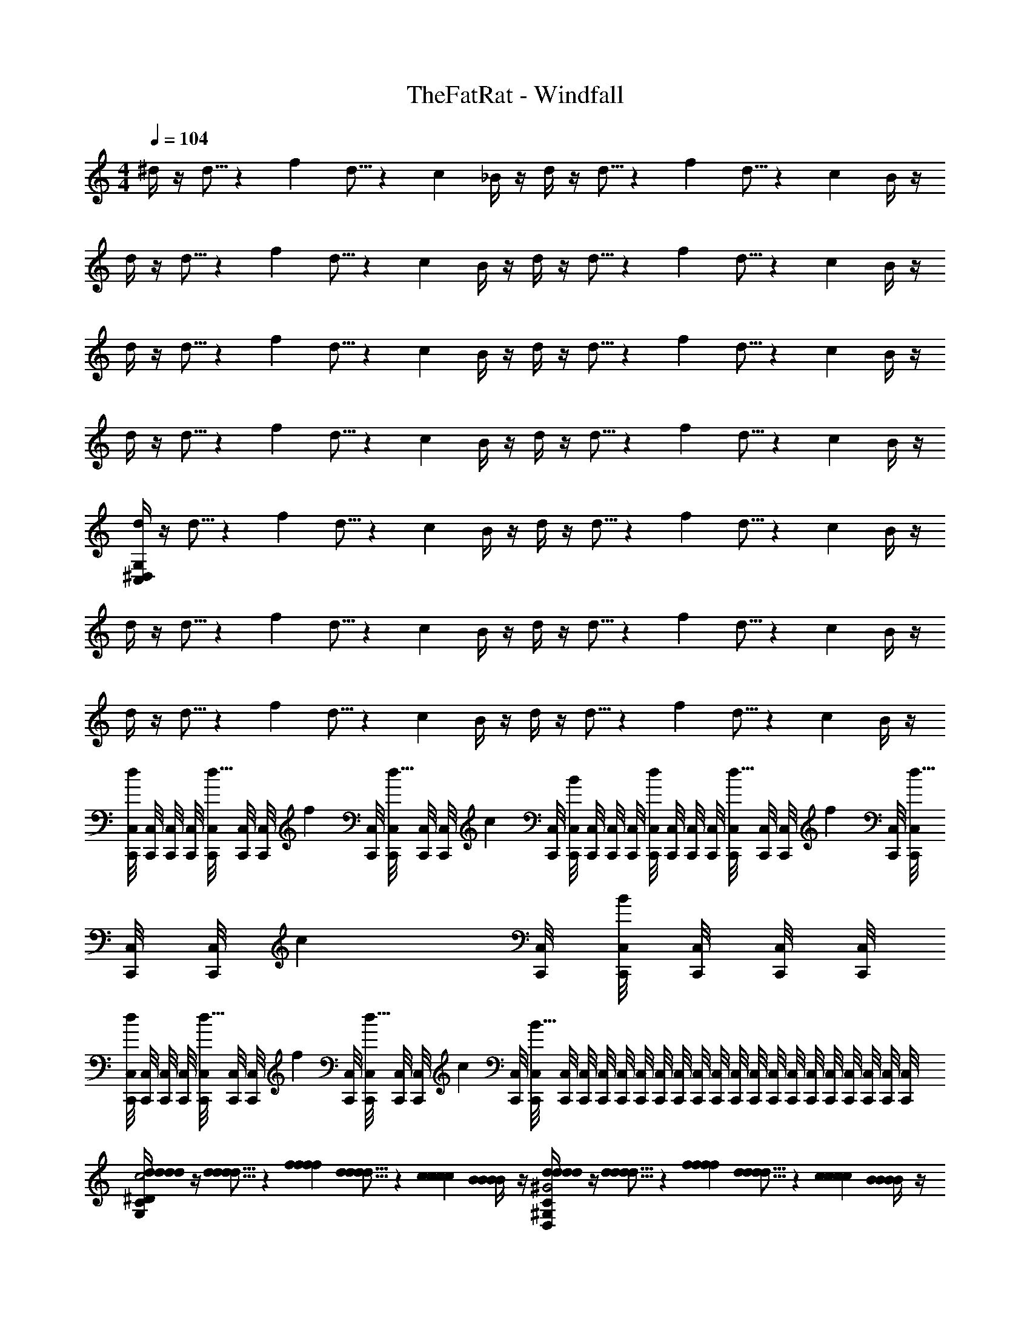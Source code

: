 X: 1
T: TheFatRat - Windfall
Z: ABC Generated by Starbound Composer v0.8.6
L: 1/4
M: 4/4
Q: 1/4=104
K: C
^d/4 z/4 d5/16 z/48 f/6 d5/16 z/48 c/6 _B/4 z/4 d/4 z/4 d5/16 z/48 f/6 d5/16 z/48 c/6 B/4 z/4 
d/4 z/4 d5/16 z/48 f/6 d5/16 z/48 c/6 B/4 z/4 d/4 z/4 d5/16 z/48 f/6 d5/16 z/48 c/6 B/4 z/4 
d/4 z/4 d5/16 z/48 f/6 d5/16 z/48 c/6 B/4 z/4 d/4 z/4 d5/16 z/48 f/6 d5/16 z/48 c/6 B/4 z/4 
d/4 z/4 d5/16 z/48 f/6 d5/16 z/48 c/6 B/4 z/4 d/4 z/4 d5/16 z/48 f/6 d5/16 z/48 c/6 B/4 z/4 
[d/4C,76/5^D,76/5G,76/5] z/4 d5/16 z/48 f/6 d5/16 z/48 c/6 B/4 z/4 d/4 z/4 d5/16 z/48 f/6 d5/16 z/48 c/6 B/4 z/4 
d/4 z/4 d5/16 z/48 f/6 d5/16 z/48 c/6 B/4 z/4 d/4 z/4 d5/16 z/48 f/6 d5/16 z/48 c/6 B/4 z/4 
d/4 z/4 d5/16 z/48 f/6 d5/16 z/48 c/6 B/4 z/4 d/4 z/4 d5/16 z/48 f/6 d5/16 z/48 c/6 B/4 z/4 
[C,,/8C,/8d/4] [C,,/8C,/8] [C,,/8C,/8] [C,,/8C,/8] [C,,/8C,/8d5/16] [C,,/8C,/8] [z/12C,,/8C,/8] [z/24f/6] [C,,/8C,/8] [C,,/8C,/8d5/16] [C,,/8C,/8] [z/12C,,/8C,/8] [z/24c/6] [C,,/8C,/8] [C,,/8C,/8B/4] [C,,/8C,/8] [C,,/8C,/8] [C,,/8C,/8] [C,,/8C,/8d/4] [C,,/8C,/8] [C,,/8C,/8] [C,,/8C,/8] [C,,/8C,/8d5/16] [C,,/8C,/8] [z/12C,,/8C,/8] [z/24f/6] [C,,/8C,/8] [C,,/8C,/8d5/16] [C,,/8C,/8] [z/12C,,/8C,/8] [z/24c/6] [C,,/8C,/8] [C,,/8C,/8B/4] [C,,/8C,/8] [C,,/8C,/8] [C,,/8C,/8] 
[C,,/8C,/8d/4] [C,,/8C,/8] [C,,/8C,/8] [C,,/8C,/8] [C,,/8C,/8d5/16] [C,,/8C,/8] [z/12C,,/8C,/8] [z/24f/6] [C,,/8C,/8] [C,,/8C,/8d5/16] [C,,/8C,/8] [z/12C,,/8C,/8] [z/24c/6] [C,,/8C,/8] [C,,/8C,/8B19/8] [C,,/8C,/8] [C,,/8C,/8] [C,,/8C,/8] [C,,/8C,/8] [C,,/8C,/8] [C,,/8C,/8] [C,,/8C,/8] [C,,/8C,/8] [C,,/8C,/8] [C,,/8C,/8] [C,,/8C,/8] [C,,/8C,/8] [C,,/8C,/8] [C,,/8C,/8] [C,,/8C,/8] [C,,/8C,/8] [C,,/8C,/8] [C,,/8C,/8] [C,,/8C,/8] 
[d/4d/4d/4d/4G,19/10C19/10^D19/10G,2C2D2C,,2C,2C2c2] z/4 [d5/16d5/16d/3d/3] z/48 [f/6f/6f/6f/6] [d5/16d5/16d/3d/3] z/48 [c/6c/6c/6c/6] [B/4B/4B/4B/4] z/4 [d/4d/4d/4d/4D,19/10^G,19/10C19/10D19/10D,2G,2C2D2^G,,,2^G,,2G,2^G2] z/4 [d5/16d5/16d/3d/3] z/48 [f/6f/6f/6f/6] [d5/16d5/16d/3d/3] z/48 [c/6c/6c/6c/6] [B/4B/4B/4B/4] z/4 
[g15/32g15/32g/g/_B,19/10D19/10=G19/10B,2D2G2^D,,2D,2D2d2] z/32 [_b15/32b15/32b/b/] z/32 [g15/32g15/32g/g/] z/32 [d15/32d15/32d/d/] z/32 [f/4f/4f/4f/4_B,,3/B3/F,19/10B,19/10=D19/10F19/10F,2B,2D2F2_B,,,2B,2] z/4 [f5/16f5/16f/3f/3] z/48 [g/6g/6g/6g/6] [f2/9f2/9f/4f/4] z/36 [=d/4d/4d/4d/4] [c2/9c2/9c/4c/4=B,,/=B/] z/36 [_B/8B/8B/8B/8] z/8 
[^d/4d/4d/4d/4=G,19/10C19/10^D19/10G,2C2D2C,,2C,2C2c2] z/4 [d5/16d5/16d/3d/3] z/48 [f/6f/6f/6f/6] [d5/16d5/16d/3d/3] z/48 [c/6c/6c/6c/6] [B/4B/4B/4B/4] z/4 [d/4d/4d/4d/4D,19/10^G,19/10C19/10D19/10D,2G,2C2D2G,,,2G,,2G,2^G2] z/4 [d5/16d5/16d/3d/3] z/48 [f/6f/6f/6f/6] [d5/16d5/16d/3d/3] z/48 [c/6c/6c/6c/6] [B/4B/4B/4B/4] z/4 
[c'15/32c'15/32c'/c'/B,19/10D19/10=G19/10B,2D2G2D,,2D,2D2d2] z/32 [b15/32b15/32b/b/] z/32 [g15/32g15/32g/g/] z/32 [d15/32d15/32d/d/] z/32 [f/4f/4f/4f/4B,,,3/_B,,3/B3/F,19/10B,19/10=D19/10F19/10F,2B,2D2F2B,2] z/4 [f5/16f5/16f/3f/3] z/48 [g/6g/6g/6g/6] [b2/9b2/9b/4b/4] z/36 [g/4g/4g/4g/4] [B,,,/8=B,,/8f2/9f2/9f/4f/4=B/] [B,,,/8B,,/8] [d/8d/8d/8B,,,/8B,,/8d/8] [B,,,/8B,,/8] 
[d/4d/4d/4d/4=G,19/10C19/10^D19/10G,2C2D2C,,2C,2C2c2] z/4 [d5/16d5/16d/3d/3] z/48 [f/6f/6f/6f/6] [d5/16d5/16d/3d/3] z/48 [c/6c/6c/6c/6] [_B/4B/4B/4B/4] z/4 [d/4d/4d/4d/4D,19/10^G,19/10C19/10D19/10D,2G,2C2D2G,,,2G,,2G,2^G2] z/4 [d5/16d5/16d/3d/3] z/48 [f/6f/6f/6f/6] [d5/16d5/16d/3d/3] z/48 [c/6c/6c/6c/6] [B/4B/4B/4B/4] z/4 
[g15/32g15/32g/g/B,19/10D19/10=G19/10B,2D2G2D,,2D,2D2d2] z/32 [b15/32b15/32b/b/] z/32 [g15/32g15/32g/g/] z/32 [d15/32d15/32d/d/] z/32 [f/4f/4f/4f/4_B,,3/B3/F,19/10B,19/10=D19/10F19/10F,2B,2D2F2B,,,2B,2] z/4 [f5/16f5/16f/3f/3] z/48 [g/6g/6g/6g/6] [f2/9f2/9f/4f/4] z/36 [=d/4d/4d/4d/4] [c2/9c2/9c/4c/4=B,,/=B/] z/36 [_B/8B/8B/8B/8] z/8 
[^d/4d/4d/4d/4=G,19/10C19/10^D19/10G,2C2D2C,,2C,2C2c2] z/4 [d5/16d5/16d/3d/3] z/48 [f/6f/6f/6f/6] [d5/16d5/16d/3d/3] z/48 [c/6c/6c/6c/6] [B/4B/4B/4B/4] z/4 [d/4d/4d/4d/4D,19/10^G,19/10C19/10D19/10D,2G,2C2D2G,,,2G,,2G,2^G2] z/4 [d5/16d5/16d/3d/3] z/48 [f/6f/6f/6f/6] [d5/16d5/16d/3d/3] z/48 [c/6c/6c/6c/6] [B/4B/4B/4B/4] z/4 
[c'15/32c'15/32c'/c'/B,19/10D19/10=G19/10B,2D2G2D,,2D,2D2d2] z/32 [b15/32b15/32b/b/] z/32 [g15/32g15/32g/g/] z/32 [d15/32d15/32d/d/] z/32 [f/4f/4f/4f/4B,,,3/_B,,3/B3/F,19/10B,19/10=D19/10F19/10F,2B,2D2F2B,2] z/4 [f5/16f5/16f/3f/3] z/48 [g/6g/6g/6g/6] [b2/9b2/9b/4b/4] z/36 [g/4g/4g/4g/4] [B,,,/8=B,,/8f2/9f2/9f/4f/4=B/] [B,,,/8B,,/8] [d/8d/8d/8B,,,/8B,,/8d/8] [B,,,/8B,,/8] 
[d/4d/4d/4d/4=G,19/20C19/20^D19/20G,CDC,,C,C2c2] z/4 [d5/16d5/16d/3d/3] z/48 [f/6f/6f/6f/6] [d5/16d5/16d/3d/3G,19/20C19/20D19/20G,CDC,,C,] z/48 [c/6c/6c/6c/6] [_B/4B/4B/4B/4] z/4 [d/4d/4d/4d/4D,19/20^G,19/20C19/20D19/20D,G,CDG,,,G,,G,2^G2] z/4 [d5/16d5/16d/3d/3] z/48 [f/6f/6f/6f/6] [d5/16d5/16d/3d/3D,19/20G,19/20C19/20D19/20D,G,CDG,,,G,,] z/48 [c/6c/6c/6c/6] [B/4B/4B/4B/4] z/4 
[g15/32g15/32g/g/B,19/20D19/20=G19/20B,DGD,,D,D2d2] z/32 [b15/32b15/32b/b/] z/32 [g15/32g15/32g/g/B,19/20D19/20G19/20B,DGD,,D,] z/32 [d15/32d15/32d/d/] z/32 [f/4f/4f/4f/4F,19/20B,19/20=D19/20F19/20F,B,DF_B,,3/B3/B,,,2B,2] z/4 [f5/16f5/16f/3f/3] z/48 [g/6g/6g/6g/6] [f2/9f2/9f/4f/4F,19/20B,19/20D19/20F19/20F,B,DF] z/36 [=d/4d/4d/4d/4] [c2/9c2/9c/4c/4=B,,/=B/] z/36 [_B/8B/8B/8B/8] z/8 
[^d/4d/4d/4d/4=G,19/20C19/20^D19/20G,CDC,,C,C2c2] z/4 [d5/16d5/16d/3d/3] z/48 [f/6f/6f/6f/6] [d5/16d5/16d/3d/3G,19/20C19/20D19/20G,CDC,,C,] z/48 [c/6c/6c/6c/6] [B/4B/4B/4B/4] z/4 [d/4d/4d/4d/4D,19/20^G,19/20C19/20D19/20D,G,CDG,,,G,,G,2^G2] z/4 [d5/16d5/16d/3d/3] z/48 [f/6f/6f/6f/6] [d5/16d5/16d/3d/3D,19/20G,19/20C19/20D19/20D,G,CDG,,,G,,] z/48 [c/6c/6c/6c/6] [B/4B/4B/4B/4] z/4 
[c'15/32c'15/32c'/c'/B,19/20D19/20=G19/20B,DGD,,D,D2d2] z/32 [b15/32b15/32b/b/] z/32 [g15/32g15/32g/g/B,19/20D19/20G19/20B,DGD,,D,] z/32 [d15/32d15/32d/d/] z/32 [f/4f/4f/4f/4F,19/20B,19/20=D19/20F19/20F,B,DFB,,,3/_B,,3/B3/B,2] z/4 [f5/16f5/16f/3f/3] z/48 [g/6g/6g/6g/6] [b2/9b2/9b/4b/4F,19/20B,19/20D19/20F19/20F,B,DF] z/36 [g/4g/4g/4g/4] [B,,,/8=B,,/8f2/9f2/9f/4f/4=B/] [B,,,/8B,,/8] [d/8d/8d/8B,,,/8B,,/8d/8] [B,,,/8B,,/8] 
[d/4d/4d/4d/4=G,15/32C15/32^D15/32G,/C/D/C,/C2c2] z/4 [d5/16d5/16d/3d/3G,15/32C15/32D15/32G,/C/D/C,/] z/48 [f/6f/6f/6f/6] [d5/16d5/16d/3d/3G,15/32C15/32D15/32G,/C/D/C,/] z/48 [c/6c/6c/6c/6] [_B/4B/4B/4B/4G,15/32C15/32D15/32G,/C/D/C,/] z/4 [d/4d/4d/4d/4D,15/32^G,15/32C15/32D15/32D,/G,/C/D/G,,/G,2^G2] z/4 [d5/16d5/16d/3d/3D,15/32G,15/32C15/32D15/32D,/G,/C/D/G,,/] z/48 [f/6f/6f/6f/6] [d5/16d5/16d/3d/3D,15/32G,15/32C15/32D15/32D,/G,/C/D/G,,/] z/48 [c/6c/6c/6c/6] [B/4B/4B/4B/4D,15/32G,15/32C15/32D15/32D,/G,/C/D/G,,/] z/4 
[g15/32g15/32B,15/32D15/32=G15/32B,/D/G/g/D,,/D,/g/D2d2] z/32 [b15/32b15/32B,15/32D15/32G15/32B,/D/G/b/D,,/D,/b/] z/32 [g15/32g15/32B,15/32D15/32G15/32B,/D/G/g/D,,/D,/g/] z/32 [d15/32d15/32B,15/32D15/32G15/32B,/D/G/d/D,,/D,/d/] z/32 [f/4f/4f/4f/4F,15/32B,15/32=D15/32F15/32F,/B,/D/F/B,,,3/_B,,3/B3/B,2] z/4 [f5/16f5/16f/3f/3F,15/32B,15/32D15/32F15/32F,/B,/D/F/] z/48 [g/6g/6g/6g/6] [f2/9f2/9f/4f/4F,15/32B,15/32D15/32F15/32F,/B,/D/F/] z/36 [=d/4d/4d/4d/4] [B,,,/8=B,,/8c2/9c2/9c/4c/4F,15/32B,15/32D15/32F15/32F,/B,/D/F/=B/] [B,,,/8B,,/8] [_B/8B/8B/8B,,,/8B,,/8B/8] [B,,,/8B,,/8] 
[^d/4d/4d/4d/4=G,15/32C15/32^D15/32G,/C/D/C,/C2c2] z/4 [d5/16d5/16d/3d/3G,15/32C15/32D15/32G,/C/D/C,/] z/48 [f/6f/6f/6f/6] [d5/16d5/16d/3d/3G,15/32C15/32D15/32G,/C/D/C,/] z/48 [c/6c/6c/6c/6] [B/4B/4B/4B/4G,15/32C15/32D15/32G,/C/D/C,/] z/4 [d/4d/4d/4d/4D,15/32^G,15/32C15/32D15/32D,/G,/C/D/G,,/G,2^G2] z/4 [d5/16d5/16d/3d/3D,15/32G,15/32C15/32D15/32D,/G,/C/D/G,,/] z/48 [f/6f/6f/6f/6] [d5/16d5/16d/3d/3D,15/32G,15/32C15/32D15/32D,/G,/C/D/G,,/] z/48 [c/6c/6c/6c/6] [B/4B/4B/4B/4D,15/32G,15/32C15/32D15/32D,/G,/C/D/G,,/] z/4 
[c'15/32c'15/32c'/c'/D,2D2d2] z/32 [b15/32b15/32b/b/] z/32 [g15/32g15/32g/g/] z/32 [d15/32d15/32d/d/] z/32 [f/4f/4f/4f/4_B,,2B,2B2] z/4 [f5/16f5/16f/3f/3] z/48 [g/6g/6g/6g/6] [b2/9b2/9b/4b/4] z/36 [g/4g/4g/4g/4] [f2/9f2/9f/4f/4] z/36 [d/8d/8d/8d/8] z/8 
[C10/7c10/7C3/c3/C3/c3/C3/c3/=G,19/10C19/10D19/10G,2C2D2] z/14 [B,15/32B15/32B,/B/B,/B/B,/B/] z/32 [C10/7c10/7C3/c3/C3/c3/C3/c3/G,19/10C19/10D19/10G,2C2D2] z/14 [B,15/32B15/32B,/B/B,/B/B,/B/] z/32 
[D17/24d17/24D3/4d3/4D3/4d3/4D3/4d3/4G,10/7B,10/7D10/7G,3/B,3/D3/] z/24 [D17/24d17/24D3/4d3/4D3/4d3/4D3/4d3/4] z/24 [B19/10B2B2B2B,19/8F,19/8B,19/8=D19/8F,5/B,5/D5/B,5/B,5/B,5/] z/10 [=B15/32B/B/B/] z/32 
[C10/7c10/7C3/c3/C3/c3/C3/c3/G,19/10C19/10^D19/10G,2C2D2] z/14 [B,15/32_B15/32B,/B/B,/B/B,/B/] z/32 [C10/7c10/7C3/c3/C3/c3/C3/c3/G,19/10C19/10D19/10G,2C2D2] z/14 [B,15/32B15/32B,/B/B,/B/B,/B/] z/32 
[D17/24d17/24D3/4d3/4D3/4d3/4D3/4d3/4G,10/7B,10/7D10/7G,3/B,3/D3/] z/24 [D17/24d17/24D3/4d3/4D3/4d3/4D3/4d3/4] z/24 [z/B19/10B2B2B2B,19/8F,19/8B,19/8=D19/8F,5/B,5/D5/B,5/B,5/B,5/] [F/4f/4F/4f/4F,/4F/4F/4f/4] z/4 [F5/16f5/16F/3f/3F,/3F/3F/3f/3] z/48 [=G/6g/6G/6g/6G,/6G/6G/6g/6] [B2/9b2/9B/4b/4B,/4B/4B/4b/4] z/36 [G/4g/4G/4g/4G,/4G/4G/4g/4] [F2/9f2/9F/4f/4F,/4F/4F/4f/4=B15/32B/B/B/] z/36 [^D/8d/8D/8d/8D,/8D/8D/8d/8] z/8 
[C10/7c10/7C3/c3/C3/c3/C3/c3/G,19/10C19/10D19/10G,2C2D2] z/14 [B,15/32_B15/32B,/B/B,/B/B,/B/] z/32 [C10/7c10/7C3/c3/C3/c3/C3/c3/G,19/10C19/10D19/10G,2C2D2] z/14 [B,15/32B15/32B,/B/B,/B/B,/B/] z/32 
[D17/24d17/24D3/4d3/4D3/4d3/4D3/4d3/4G,10/7B,10/7D10/7G,3/B,3/D3/] z/24 [D17/24d17/24D3/4d3/4D3/4d3/4D3/4d3/4] z/24 [B19/10B2B2B2B,19/8F,19/8B,19/8=D19/8F,5/B,5/D5/B,5/B,5/B,5/] z/10 [=B15/32B/B/B/] z/32 
[C10/7c10/7C3/c3/C3/c3/C3/c3/G,19/10C19/10^D19/10G,2C2D2] z/14 [B,15/32_B15/32B,/B/B,/B/B,/B/] z/32 [C10/7c10/7C3/c3/C3/c3/C3/c3/G,19/10C19/10D19/10G,2C2D2] z/14 [B,15/32B15/32B,/B/B,/B/B,/B/] z/32 
[c'15/32c/c'/C/c/c/c'/D17/24d17/24D3/4d3/4D3/4d3/4D3/4d3/4G,10/7B,10/7D10/7G,3/B,3/D3/] z/32 [z/4b15/32B/b/B,/B/B/b/] [z/4D17/24d17/24D3/4d3/4D3/4d3/4D3/4d3/4] [g15/32G/g/G,/G/G/g/] z/32 [d15/32D/d/D,/D/D/d/B19/10B2B2B2B,19/8F,19/8B,19/8=D19/8F,5/B,5/D5/B,5/B,5/B,5/] z/32 [f/4F/4f/4F,/4F/4F/4f/4] z/4 [f5/16F/3f/3F,/3F/3F/3f/3] z/48 [g/6G/6g/6G,/6G/6G/6g/6] [b2/9B/4b/4B,/4B/4B/4b/4] z/36 [g/4G/4g/4G,/4G/4G/4g/4] [f2/9F/4f/4F,/4F/4F/4f/4=B15/32B/B/B/] z/36 [d/8^D/8d/8D,/8D/8D/8d/8] z/8 
d/4 z/4 d5/16 z/48 f/6 d5/16 z/48 c/6 _B/4 z/4 d/4 z/4 d5/16 z/48 f/6 d5/16 z/48 c/6 B/4 z/4 
d/4 z/4 d5/16 z/48 f/6 d5/16 z/48 c/6 B/4 z/4 d/4 z/4 d5/16 z/48 f/6 d5/16 z/48 c/6 B/4 z/4 
d/4 z/4 d5/16 z/48 f/6 d5/16 z/48 c/6 B/4 z/4 d/4 z/4 d5/16 z/48 f/6 d5/16 z/48 c/6 B/4 z/4 
d/4 z/4 d5/16 z/48 f/6 d5/16 z/48 c/6 B10/7 z/14 [d15/32d/] z/32 [=d15/32d/] z/32 
[^d10/7C,,10/7C,10/7G,3/C3/D3/d3/] z/14 [B10/7B3/G,,,19/8G,,19/8D,5/^G,5/C5/D5/] z/14 [c15/32c/] z/32 [=d15/32d/] z/32 
[^d17/24d3/4D,,10/7D,10/7=G,3/D3/G3/] z/24 [g17/24g3/4] z/24 [f10/7f3/B,,19/10B,,,19/8F,5/B,5/=D5/F5/] z/14 [d15/32d/] z/32 [=d15/32=B,,15/32d/] z/32 
[^d10/7C,,10/7C,10/7G,3/C3/^D3/d3/] z/14 [B10/7B3/G,,,19/8G,,19/8D,5/^G,5/C5/D5/] z/14 [c15/32c/] z/32 [=d15/32d/] z/32 
[^d17/24d3/4D,,10/7D,10/7=G,3/D3/G3/] z/24 [g17/24g3/4] z/24 [f10/7f3/_B,,19/10B,,,19/8F,5/B,5/=D5/F5/] z/14 [^D15/32=d15/32^d15/32^d'15/32D/=d/^d/d'/d/d'/] z/32 [=D15/32=d15/32d15/32=d'15/32=B,,15/32D/d/d/d'/d/d'/] z/32 
[^D10/7^d10/7d10/7^d'10/7C,,10/7C,10/7G,3/C3/D3/D3/d3/d3/d'3/d3/d'3/] z/14 [B,10/7B10/7B10/7b10/7B,3/B3/B3/b3/B3/b3/G,,,19/8G,,19/8D,5/^G,5/C5/D5/] z/14 [C15/32c15/32c15/32c'15/32C/c/c/c'/c/c'/] z/32 [=D15/32=d15/32d15/32=d'15/32D/d/d/d'/d/d'/] z/32 
[^D17/24^d17/24d17/24^d'17/24D3/4d3/4d3/4d'3/4d3/4d'3/4D,,10/7D,10/7=G,3/D3/G3/] z/24 [G17/24g17/24g17/24g'17/24G3/4g3/4g3/4g'3/4g3/4g'3/4] z/24 [F10/7f10/7f10/7f'10/7F3/f3/f3/f'3/f3/f'3/_B,,19/10B,,,19/8F,5/B,5/=D5/F5/] z/14 [^D15/32d15/32d15/32d'15/32D/d/d/d'/d/d'/] z/32 [=D15/32=d15/32d15/32=d'15/32=B,,15/32D/d/d/d'/d/d'/] z/32 
[^D10/7^d10/7d10/7^d'10/7C,,10/7C,10/7G,3/C3/D3/D3/d3/d3/d'3/d3/d'3/] z/14 [B,10/7B10/7B10/7b10/7B,3/B3/B3/b3/B3/b3/G,,,19/8G,,19/8D,5/^G,5/C5/D5/] z/14 [C15/32c15/32c15/32c'15/32C/c/c/c'/c/c'/] z/32 [=D15/32=d15/32d15/32=d'15/32D/d/d/d'/d/d'/] z/32 
[^D19/20^d19/20d19/20^d'19/20Dddd'dd'D,,19/10D,19/10=G,2D2G2] z/20 [G19/20g19/20g19/20g'19/20Gggg'gg'] z/20 [_B,,10/7F19/10f19/10f19/10f'19/10B,,,19/10F,2B,2=D2F2F2f2f2f'2f2f'2] z/14 =B,,15/32 z/32 
[d/4d/4d/4d/4G,19/10C19/10^D19/10G,2C2D2C,,2C,2C2c2] z/4 [d5/16d5/16d/3d/3] z/48 [f/6f/6f/6f/6] [d5/16d5/16d/3d/3] z/48 [c/6c/6c/6c/6] [B/4B/4B/4B/4] z/4 [d/4d/4d/4d/4D,19/10^G,19/10C19/10D19/10D,2G,2C2D2G,,,2G,,2G,2^G2] z/4 [d5/16d5/16d/3d/3] z/48 [f/6f/6f/6f/6] [d5/16d5/16d/3d/3] z/48 [c/6c/6c/6c/6] [B/4B/4B/4B/4] z/4 
[g15/32g15/32g/g/B,19/10D19/10=G19/10B,2D2G2D,,2D,2D2d2] z/32 [b15/32b15/32b/b/] z/32 [g15/32g15/32g/g/] z/32 [d15/32d15/32d/d/] z/32 [f/4f/4f/4f/4_B,,3/B3/F,19/10B,19/10=D19/10F19/10F,2B,2D2F2B,,,2B,2] z/4 [f5/16f5/16f/3f/3] z/48 [g/6g/6g/6g/6] [f2/9f2/9f/4f/4] z/36 [=d/4d/4d/4d/4] [c2/9c2/9c/4c/4=B,,/=B/] z/36 [_B/8B/8B/8B/8] z/8 
[^d/4d/4d/4d/4=G,19/10C19/10^D19/10G,2C2D2C,,2C,2C2c2] z/4 [d5/16d5/16d/3d/3] z/48 [f/6f/6f/6f/6] [d5/16d5/16d/3d/3] z/48 [c/6c/6c/6c/6] [B/4B/4B/4B/4] z/4 [d/4d/4d/4d/4D,19/10^G,19/10C19/10D19/10D,2G,2C2D2G,,,2G,,2G,2^G2] z/4 [d5/16d5/16d/3d/3] z/48 [f/6f/6f/6f/6] [d5/16d5/16d/3d/3] z/48 [c/6c/6c/6c/6] [B/4B/4B/4B/4] z/4 
[c'15/32c'15/32c'/c'/B,19/10D19/10=G19/10B,2D2G2D,,2D,2D2d2] z/32 [b15/32b15/32b/b/] z/32 [g15/32g15/32g/g/] z/32 [d15/32d15/32d/d/] z/32 [f/4f/4f/4f/4B,,,3/_B,,3/B3/F,19/10B,19/10=D19/10F19/10F,2B,2D2F2B,2] z/4 [f5/16f5/16f/3f/3] z/48 [g/6g/6g/6g/6] [b2/9b2/9b/4b/4] z/36 [g/4g/4g/4g/4] [B,,,/8=B,,/8f2/9f2/9f/4f/4=B/] [B,,,/8B,,/8] [d/8d/8d/8B,,,/8B,,/8d/8] [B,,,/8B,,/8] 
[d/4d/4d/4d/4=G,19/20C19/20^D19/20G,CDC,,C,C2c2] z/4 [d5/16d5/16d/3d/3] z/48 [f/6f/6f/6f/6] [d5/16d5/16d/3d/3G,19/20C19/20D19/20G,CDC,,C,] z/48 [c/6c/6c/6c/6] [_B/4B/4B/4B/4] z/4 [d/4d/4d/4d/4D,19/20^G,19/20C19/20D19/20D,G,CDG,,,G,,G,2^G2] z/4 [d5/16d5/16d/3d/3] z/48 [f/6f/6f/6f/6] [d5/16d5/16d/3d/3D,19/20G,19/20C19/20D19/20D,G,CDG,,,G,,] z/48 [c/6c/6c/6c/6] [B/4B/4B/4B/4] z/4 
[g15/32g15/32g/g/B,19/20D19/20=G19/20B,DGD,,D,D2d2] z/32 [b15/32b15/32b/b/] z/32 [g15/32g15/32g/g/B,19/20D19/20G19/20B,DGD,,D,] z/32 [d15/32d15/32d/d/] z/32 [f/4f/4f/4f/4F,19/20B,19/20=D19/20F19/20F,B,DF_B,,3/B3/B,,,2B,2] z/4 [f5/16f5/16f/3f/3] z/48 [g/6g/6g/6g/6] [f2/9f2/9f/4f/4F,19/20B,19/20D19/20F19/20F,B,DF] z/36 [=d/4d/4d/4d/4] [c2/9c2/9c/4c/4=B,,/=B/] z/36 [_B/8B/8B/8B/8] z/8 
[^d/4d/4d/4d/4=G,19/20C19/20^D19/20G,CDC,,C,C2c2] z/4 [d5/16d5/16d/3d/3] z/48 [f/6f/6f/6f/6] [d5/16d5/16d/3d/3G,19/20C19/20D19/20G,CDC,,C,] z/48 [c/6c/6c/6c/6] [B/4B/4B/4B/4] z/4 [d/4d/4d/4d/4D,19/20^G,19/20C19/20D19/20D,G,CDG,,,G,,G,2^G2] z/4 [d5/16d5/16d/3d/3] z/48 [f/6f/6f/6f/6] [d5/16d5/16d/3d/3D,19/20G,19/20C19/20D19/20D,G,CDG,,,G,,] z/48 [c/6c/6c/6c/6] [B/4B/4B/4B/4] z/4 
[c'15/32c'15/32c'/c'/B,19/20D19/20=G19/20B,DGD,,D,D2d2] z/32 [b15/32b15/32b/b/] z/32 [g15/32g15/32g/g/B,19/20D19/20G19/20B,DGD,,D,] z/32 [d15/32d15/32d/d/] z/32 [f/4f/4f/4f/4F,19/20B,19/20=D19/20F19/20F,B,DFB,,,3/_B,,3/B3/B,2] z/4 [f5/16f5/16f/3f/3] z/48 [g/6g/6g/6g/6] [b2/9b2/9b/4b/4F,19/20B,19/20D19/20F19/20F,B,DF] z/36 [g/4g/4g/4g/4] [B,,,/8=B,,/8f2/9f2/9f/4f/4=B/] [B,,,/8B,,/8] [d/8d/8d/8B,,,/8B,,/8d/8] [B,,,/8B,,/8] 
[d/4d/4d/4d/4=G,15/32C15/32^D15/32G,/C/D/C,/C2c2] z/4 [d5/16d5/16d/3d/3G,15/32C15/32D15/32G,/C/D/C,/] z/48 [f/6f/6f/6f/6] [d5/16d5/16d/3d/3G,15/32C15/32D15/32G,/C/D/C,/] z/48 [c/6c/6c/6c/6] [_B/4B/4B/4B/4G,15/32C15/32D15/32G,/C/D/C,/] z/4 [d/4d/4d/4d/4D,15/32^G,15/32C15/32D15/32D,/G,/C/D/G,,/G,2^G2] z/4 [d5/16d5/16d/3d/3D,15/32G,15/32C15/32D15/32D,/G,/C/D/G,,/] z/48 [f/6f/6f/6f/6] [d5/16d5/16d/3d/3D,15/32G,15/32C15/32D15/32D,/G,/C/D/G,,/] z/48 [c/6c/6c/6c/6] [B/4B/4B/4B/4D,15/32G,15/32C15/32D15/32D,/G,/C/D/G,,/] z/4 
[g15/32g15/32B,15/32D15/32=G15/32B,/D/G/g/D,,/D,/g/D2d2] z/32 [b15/32b15/32B,15/32D15/32G15/32B,/D/G/b/D,,/D,/b/] z/32 [g15/32g15/32B,15/32D15/32G15/32B,/D/G/g/D,,/D,/g/] z/32 [d15/32d15/32B,15/32D15/32G15/32B,/D/G/d/D,,/D,/d/] z/32 [f/4f/4f/4f/4F,15/32B,15/32=D15/32F15/32F,/B,/D/F/B,,,3/_B,,3/B3/B,2] z/4 [f5/16f5/16f/3f/3F,15/32B,15/32D15/32F15/32F,/B,/D/F/] z/48 [g/6g/6g/6g/6] [f2/9f2/9f/4f/4F,15/32B,15/32D15/32F15/32F,/B,/D/F/] z/36 [=d/4d/4d/4d/4] [B,,,/8=B,,/8c2/9c2/9c/4c/4F,15/32B,15/32D15/32F15/32F,/B,/D/F/=B/] [B,,,/8B,,/8] [_B/8B/8B/8B,,,/8B,,/8B/8] [B,,,/8B,,/8] 
[^d/4d/4d/4d/4=G,15/32C15/32^D15/32G,/C/D/C,/C2c2] z/4 [d5/16d5/16d/3d/3G,15/32C15/32D15/32G,/C/D/C,/] z/48 [f/6f/6f/6f/6] [d5/16d5/16d/3d/3G,15/32C15/32D15/32G,/C/D/C,/] z/48 [c/6c/6c/6c/6] [B/4B/4B/4B/4G,15/32C15/32D15/32G,/C/D/C,/] z/4 [d/4d/4d/4d/4D,15/32^G,15/32C15/32D15/32D,/G,/C/D/G,,/G,2^G2] z/4 [d5/16d5/16d/3d/3D,15/32G,15/32C15/32D15/32D,/G,/C/D/G,,/] z/48 [f/6f/6f/6f/6] [d5/16d5/16d/3d/3D,15/32G,15/32C15/32D15/32D,/G,/C/D/G,,/] z/48 [c/6c/6c/6c/6] [B/4B/4B/4B/4D,15/32G,15/32C15/32D15/32D,/G,/C/D/G,,/] z/4 
[c'15/32c'15/32c'/c'/D,2D2d2] z/32 [b15/32b15/32b/b/] z/32 [g15/32g15/32g/g/] z/32 [d15/32d15/32d/d/] z/32 [f/4f/4f/4f/4_B,,2B,2B2] z/4 [f5/16f5/16f/3f/3] z/48 [g/6g/6g/6g/6] [b2/9b2/9b/4b/4] z/36 [g/4g/4g/4g/4] [f2/9f2/9f/4f/4] z/36 [d/8d/8d/8d/8] z/8 
[C10/7c10/7C3/c3/C3/c3/C3/c3/=G,19/10C19/10D19/10G,2C2D2] z/14 [B,15/32B15/32B,/B/B,/B/B,/B/] z/32 [C10/7c10/7C3/c3/C3/c3/C3/c3/G,19/10C19/10D19/10G,2C2D2] z/14 [B,15/32B15/32B,/B/B,/B/B,/B/] z/32 
[D17/24d17/24D3/4d3/4D3/4d3/4D3/4d3/4G,10/7B,10/7D10/7G,3/B,3/D3/] z/24 [D17/24d17/24D3/4d3/4D3/4d3/4D3/4d3/4] z/24 [B19/10B2B2B2B,19/8F,19/8B,19/8=D19/8F,5/B,5/D5/B,5/B,5/B,5/] z/10 [=B15/32B/B/B/] z/32 
[C10/7c10/7C3/c3/C3/c3/C3/c3/G,19/10C19/10^D19/10G,2C2D2] z/14 [B,15/32_B15/32B,/B/B,/B/B,/B/] z/32 [C10/7c10/7C3/c3/C3/c3/C3/c3/G,19/10C19/10D19/10G,2C2D2] z/14 [B,15/32B15/32B,/B/B,/B/B,/B/] z/32 
[c'15/32c/c'/C/c/c/c'/D17/24d17/24D3/4d3/4D3/4d3/4D3/4d3/4G,10/7B,10/7D10/7G,3/B,3/D3/] z/32 [z/4b15/32B/b/B,/B/B/b/] [z/4D17/24d17/24D3/4d3/4D3/4d3/4D3/4d3/4] [g15/32=G/g/G,/G/G/g/] z/32 [d15/32D/d/D,/D/D/d/B19/10B2B2B2B,19/8F,19/8B,19/8=D19/8F,5/B,5/D5/B,5/B,5/B,5/] z/32 [f/4F/4f/4F,/4F/4F/4f/4] z/4 [f5/16F/3f/3F,/3F/3F/3f/3] z/48 [g/6G/6g/6G,/6G/6G/6g/6] [b2/9B/4b/4B,/4B/4B/4b/4] z/36 [g/4G/4g/4G,/4G/4G/4g/4] [f2/9F/4f/4F,/4F/4F/4f/4=B15/32B/B/B/] z/36 [d/8^D/8d/8D,/8D/8D/8d/8] z/8 
[d'/4d/4d/4d/4d/4G,19/10C19/10D19/10G,2C2D2C,,2C,2C2c2] z/4 [d5/16d5/16d'/3d/3d/3] z/48 [f'/6f/6f/6f/6f/6] [d5/16d5/16d'/3d/3d/3] z/48 [c'/6c/6c/6c/6c/6] [b/4_B/4B/4B/4B/4] z/4 [d'/4d/4d/4d/4d/4D,19/10^G,19/10C19/10D19/10D,2G,2C2D2G,,,2G,,2G,2^G2] z/4 [d5/16d5/16d'/3d/3d/3] z/48 [f'/6f/6f/6f/6f/6] [d5/16d5/16d'/3d/3d/3] z/48 [c'/6c/6c/6c/6c/6] [b/4B/4B/4B/4B/4] z/4 
[g15/32g15/32g'/g/g/B,19/10D19/10=G19/10B,2D2G2D,,2D,2D2d2] z/32 [b15/32b15/32_b'/b/b/] z/32 [g15/32g15/32g'/g/g/] z/32 [d15/32d15/32d'/d/d/] z/32 [f'/4f/4f/4f/4f/4B,,3/B3/F,19/10B,19/10=D19/10F19/10F,2B,2D2F2B,,,2B,2] z/4 [f5/16f5/16f'/3f/3f/3] z/48 [g'/6g/6g/6g/6g/6] [f2/9f2/9f'/4f/4f/4] z/36 [=d'/4=d/4d/4d/4d/4] [c2/9c2/9c'/4c/4c/4=B,,/=B/] z/36 [b/8_B/8B/8B/8B/8] z/8 
[^d'/4^d/4d/4d/4d/4=G,19/10C19/10^D19/10G,2C2D2C,,2C,2C2c2] z/4 [d5/16d5/16d'/3d/3d/3] z/48 [f'/6f/6f/6f/6f/6] [d5/16d5/16d'/3d/3d/3] z/48 [c'/6c/6c/6c/6c/6] [b/4B/4B/4B/4B/4] z/4 [d'/4d/4d/4d/4d/4D,19/10^G,19/10C19/10D19/10D,2G,2C2D2G,,,2G,,2G,2^G2] z/4 [d5/16d5/16d'/3d/3d/3] z/48 [f'/6f/6f/6f/6f/6] [d5/16d5/16d'/3d/3d/3] z/48 [c'/6c/6c/6c/6c/6] [b/4B/4B/4B/4B/4] z/4 
[c'15/32c'15/32c''/c'/c'/B,19/10D19/10=G19/10B,2D2G2D,,2D,2D2d2] z/32 [b15/32b15/32b'/b/b/] z/32 [g15/32g15/32g'/g/g/] z/32 [d15/32d15/32d'/d/d/] z/32 [f'/4f/4f/4f/4f/4B,,,3/_B,,3/B3/F,19/10B,19/10=D19/10F19/10F,2B,2D2F2B,2] z/4 [f5/16f5/16f'/3f/3f/3] z/48 [g'/6g/6g/6g/6g/6] [b2/9b2/9b'/4b/4b/4] z/36 [g'/4g/4g/4g/4g/4] [B,,,/8=B,,/8f2/9f2/9f'/4f/4f/4=B/] [B,,,/8B,,/8] [d'/8d/8d/8d/8B,,,/8B,,/8d/8] [B,,,/8B,,/8] 
[d'/4d/4d/4d/4d/4=G,19/10C19/10^D19/10G,2C2D2C,,2C,2C2c2] z/4 [d5/16d5/16d'/3d/3d/3] z/48 [f'/6f/6f/6f/6f/6] [d5/16d5/16d'/3d/3d/3] z/48 [c'/6c/6c/6c/6c/6] [b/4_B/4B/4B/4B/4] z/4 [d'/4d/4d/4d/4d/4D,19/10^G,19/10C19/10D19/10D,2G,2C2D2G,,,2G,,2G,2^G2] z/4 [d5/16d5/16d'/3d/3d/3] z/48 [f'/6f/6f/6f/6f/6] [d5/16d5/16d'/3d/3d/3] z/48 [c'/6c/6c/6c/6c/6] [b/4B/4B/4B/4B/4] z/4 
[g15/32g15/32g'/g/g/B,19/10D19/10=G19/10B,2D2G2D,,2D,2D2d2] z/32 [b15/32b15/32b'/b/b/] z/32 [g15/32g15/32g'/g/g/] z/32 [d15/32d15/32d'/d/d/] z/32 [f'/4f/4f/4f/4f/4_B,,3/B3/F,19/10B,19/10=D19/10F19/10F,2B,2D2F2B,,,2B,2] z/4 [f5/16f5/16f'/3f/3f/3] z/48 [g'/6g/6g/6g/6g/6] [f2/9f2/9f'/4f/4f/4] z/36 [=d'/4=d/4d/4d/4d/4] [c2/9c2/9c'/4c/4c/4=B,,/=B/] z/36 [b/8_B/8B/8B/8B/8] z/8 
[^d'/4^d/4d/4d/4d/4=G,19/10C19/10^D19/10G,2C2D2C,,2C,2C2c2] z/4 [d5/16d5/16d'/3d/3d/3] z/48 [f'/6f/6f/6f/6f/6] [d5/16d5/16d'/3d/3d/3] z/48 [c'/6c/6c/6c/6c/6] [b/4B/4B/4B/4B/4] z/4 [d'/4d/4d/4d/4d/4D,19/10^G,19/10C19/10D19/10D,2G,2C2D2G,,,2G,,2G,2^G2] z/4 [d5/16d5/16d'/3d/3d/3] z/48 [f'/6f/6f/6f/6f/6] [d5/16d5/16d'/3d/3d/3] z/48 [c'/6c/6c/6c/6c/6] [b/4B/4B/4B/4B/4] z/4 
[c'15/32c'15/32c''/c'/c'/B,19/10D19/10=G19/10B,2D2G2D,,2D,2D2d2] z/32 [b15/32b15/32b'/b/b/] z/32 [g15/32g15/32g'/g/g/] z/32 [d15/32d15/32d'/d/d/] z/32 [f'/4f/4f/4f/4f/4B,,,3/_B,,3/B3/F,19/10B,19/10=D19/10F19/10F,2B,2D2F2B,2] z/4 [f5/16f5/16f'/3f/3f/3] z/48 [g'/6g/6g/6g/6g/6] [b2/9b2/9b'/4b/4b/4] z/36 [g'/4g/4g/4g/4g/4] [B,,,/8=B,,/8f2/9f2/9f'/4f/4f/4=B/] [B,,,/8B,,/8] [d'/8d/8d/8d/8B,,,/8B,,/8d/8] [B,,,/8B,,/8] 
[d'/4d/4d/4d/4d/4=G,19/20C19/20^D19/20G,CDC,,C,C2c2] z/4 [d5/16d5/16d'/3d/3d/3] z/48 [f'/6f/6f/6f/6f/6] [d5/16d5/16d'/3d/3d/3G,19/20C19/20D19/20G,CDC,,C,] z/48 [c'/6c/6c/6c/6c/6] [b/4_B/4B/4B/4B/4] z/4 [d'/4d/4d/4d/4d/4D,19/20^G,19/20C19/20D19/20D,G,CDG,,,G,,G,2^G2] z/4 [d5/16d5/16d'/3d/3d/3] z/48 [f'/6f/6f/6f/6f/6] [d5/16d5/16d'/3d/3d/3D,19/20G,19/20C19/20D19/20D,G,CDG,,,G,,] z/48 [c'/6c/6c/6c/6c/6] [b/4B/4B/4B/4B/4] z/4 
[g15/32g15/32g'/g/g/B,19/20D19/20=G19/20B,DGD,,D,D2d2] z/32 [b15/32b15/32b'/b/b/] z/32 [g15/32g15/32g'/g/g/B,19/20D19/20G19/20B,DGD,,D,] z/32 [d15/32d15/32d'/d/d/] z/32 [f'/4f/4f/4f/4f/4F,19/20B,19/20=D19/20F19/20F,B,DF_B,,3/B3/B,,,2B,2] z/4 [f5/16f5/16f'/3f/3f/3] z/48 [g'/6g/6g/6g/6g/6] [f2/9f2/9f'/4f/4f/4F,19/20B,19/20D19/20F19/20F,B,DF] z/36 [=d'/4=d/4d/4d/4d/4] [c2/9c2/9c'/4c/4c/4=B,,/=B/] z/36 [b/8_B/8B/8B/8B/8] z/8 
[^d'/4^d/4d/4d/4d/4=G,19/20C19/20^D19/20G,CDC,,C,C2c2] z/4 [d5/16d5/16d'/3d/3d/3] z/48 [f'/6f/6f/6f/6f/6] [d5/16d5/16d'/3d/3d/3G,19/20C19/20D19/20G,CDC,,C,] z/48 [c'/6c/6c/6c/6c/6] [b/4B/4B/4B/4B/4] z/4 [d'/4d/4d/4d/4d/4D,19/20^G,19/20C19/20D19/20D,G,CDG,,,G,,G,2^G2] z/4 [d5/16d5/16d'/3d/3d/3] z/48 [f'/6f/6f/6f/6f/6] [d5/16d5/16d'/3d/3d/3D,19/20G,19/20C19/20D19/20D,G,CDG,,,G,,] z/48 [c'/6c/6c/6c/6c/6] [b/4B/4B/4B/4B/4] z/4 
[c'15/32c'15/32c''/c'/c'/B,19/20D19/20=G19/20B,DGD,,D,D2d2] z/32 [b15/32b15/32b'/b/b/] z/32 [g15/32g15/32g'/g/g/B,19/20D19/20G19/20B,DGD,,D,] z/32 [d15/32d15/32d'/d/d/] z/32 [f'/4f/4f/4f/4f/4F,19/20B,19/20=D19/20F19/20F,B,DFB,,,3/_B,,3/B3/B,2] z/4 [f5/16f5/16f'/3f/3f/3] z/48 [g'/6g/6g/6g/6g/6] [b2/9b2/9b'/4b/4b/4F,19/20B,19/20D19/20F19/20F,B,DF] z/36 [g'/4g/4g/4g/4g/4] [B,,,/8=B,,/8f2/9f2/9f'/4f/4f/4=B/] [B,,,/8B,,/8] [d'/8d/8d/8d/8B,,,/8B,,/8d/8] [B,,,/8B,,/8] 
[d'/4d/4d/4d/4d/4=G,15/32C15/32^D15/32G,/C/D/C,/C2c2] z/4 [d5/16d5/16d'/3d/3d/3G,15/32C15/32D15/32G,/C/D/C,/] z/48 [f'/6f/6f/6f/6f/6] [d5/16d5/16d'/3d/3d/3G,15/32C15/32D15/32G,/C/D/C,/] z/48 [c'/6c/6c/6c/6c/6] [b/4_B/4B/4B/4B/4G,15/32C15/32D15/32G,/C/D/C,/] z/4 [d'/4d/4d/4d/4d/4D,15/32^G,15/32C15/32D15/32D,/G,/C/D/G,,/G,2^G2] z/4 [d5/16d5/16d'/3d/3d/3D,15/32G,15/32C15/32D15/32D,/G,/C/D/G,,/] z/48 [f'/6f/6f/6f/6f/6] [d5/16d5/16d'/3d/3d/3D,15/32G,15/32C15/32D15/32D,/G,/C/D/G,,/] z/48 [c'/6c/6c/6c/6c/6] [b/4B/4B/4B/4B/4D,15/32G,15/32C15/32D15/32D,/G,/C/D/G,,/] z/4 
[B,15/32D15/32=G15/32B,/D/G/D,,/D,/D2d2] z/32 [B,15/32D15/32G15/32B,/D/G/D,,/D,/] z/32 [B,15/32D15/32G15/32B,/D/G/D,,/D,/] z/32 [B,15/32D15/32G15/32B,/D/G/D,,/D,/] z/32 [F,15/32B,15/32=D15/32F15/32F,/B,/D/F/B,,,3/_B,,3/B3/B,2] z/32 [F,15/32B,15/32D15/32F15/32F,/B,/D/F/] z/32 [F,15/32B,15/32D15/32F15/32F,/B,/D/F/] z/32 [B,,,/8=B,,/8F,15/32B,15/32D15/32F15/32F,/B,/D/F/=B/] [B,,,/8B,,/8] [B,,,/8B,,/8] [B,,,/8B,,/8] 
[d'/4d/4d/4d/4d/4=G,15/32C15/32^D15/32G,/C/D/C,/C2c2] z/4 [d5/16d5/16d'/3d/3d/3G,15/32C15/32D15/32G,/C/D/C,/] z/48 [f'/6f/6f/6f/6f/6] [d5/16d5/16d'/3d/3d/3G,15/32C15/32D15/32G,/C/D/C,/] z/48 [c'/6c/6c/6c/6c/6] [b/4_B/4B/4B/4B/4G,15/32C15/32D15/32G,/C/D/C,/] z/4 [d'/4d/4d/4d/4d/4D,15/32^G,15/32C15/32D15/32D,/G,/C/D/G,,/G,2^G2] z/4 [d5/16d5/16d'/3d/3d/3D,15/32G,15/32C15/32D15/32D,/G,/C/D/G,,/] z/48 [f'/6f/6f/6f/6f/6] [d5/16d5/16d'/3d/3d/3D,15/32G,15/32C15/32D15/32D,/G,/C/D/G,,/] z/48 [c'/6c/6c/6c/6c/6] [b/4B/4B/4B/4B/4D,15/32G,15/32C15/32D15/32D,/G,/C/D/G,,/] z/4 
[B,15/32D15/32=G15/32B,/D/G/D,,/D,/D2d2] z/32 [B,15/32D15/32G15/32B,/D/G/D,,/D,/] z/32 [B,15/32D15/32G15/32B,/D/G/D,,/D,/] z/32 [B,15/32D15/32G15/32B,/D/G/D,,/D,/] z/32 [F,15/32B,15/32=D15/32F15/32F,/B,/D/F/B,,,3/_B,,3/B3/B,2] z/32 [F,15/32B,15/32D15/32F15/32F,/B,/D/F/] z/32 [F,15/32B,15/32D15/32F15/32F,/B,/D/F/] z/32 [B,,,/8=B,,/8F,15/32B,15/32D15/32F15/32F,/B,/D/F/=B/] [B,,,/8B,,/8] [B,,,/8B,,/8] [B,,,/8B,,/8] 
[d'/4d/4d/4d/4d/4=G,15/32C15/32^D15/32G,/C/D/C,/C2c2] z/4 [d5/16d5/16d'/3d/3d/3G,15/32C15/32D15/32G,/C/D/C,/] z/48 [f'/6f/6f/6f/6f/6] [d5/16d5/16d'/3d/3d/3G,15/32C15/32D15/32G,/C/D/C,/] z/48 [c'/6c/6c/6c/6c/6] [b/4_B/4B/4B/4B/4G,15/32C15/32D15/32G,/C/D/C,/] z/4 [d'/4d/4d/4d/4d/4D,15/32^G,15/32C15/32D15/32D,/G,/C/D/G,,/G,2^G2] z/4 [d5/16d5/16d'/3d/3d/3D,15/32G,15/32C15/32D15/32D,/G,/C/D/G,,/] z/48 [f'/6f/6f/6f/6f/6] [d5/16d5/16d'/3d/3d/3D,15/32G,15/32C15/32D15/32D,/G,/C/D/G,,/] z/48 [c'/6c/6c/6c/6c/6] [b/4B/4B/4B/4B/4D,15/32G,15/32C15/32D15/32D,/G,/C/D/G,,/] z/4 
[B,15/32D15/32=G15/32B,/D/G/D,,/D,/D2d2] z/32 [B,15/32D15/32G15/32B,/D/G/D,,/D,/] z/32 [B,15/32D15/32G15/32B,/D/G/D,,/D,/] z/32 [B,15/32D15/32G15/32B,/D/G/D,,/D,/] z/32 [F,15/32B,15/32=D15/32F15/32F,/B,/D/F/B,,,3/_B,,3/B3/B,2] z/32 [F,15/32B,15/32D15/32F15/32F,/B,/D/F/] z/32 [F,15/32B,15/32D15/32F15/32F,/B,/D/F/] z/32 [B,,,/8=B,,/8F,15/32B,15/32D15/32F15/32F,/B,/D/F/=B/] [B,,,/8B,,/8] [B,,,/8B,,/8] [B,,,/8B,,/8] 
[d'/4d/4d/4d/4d/4=G,15/32C15/32^D15/32G,/C/D/C,/C2c2] z/4 [d5/16d5/16d'/3d/3d/3G,15/32C15/32D15/32G,/C/D/C,/] z/48 [f'/6f/6f/6f/6f/6] [d5/16d5/16d'/3d/3d/3G,15/32C15/32D15/32G,/C/D/C,/] z/48 [c'/6c/6c/6c/6c/6] [b/4_B/4B/4B/4B/4G,15/32C15/32D15/32G,/C/D/C,/] z/4 [d'/4d/4d/4d/4d/4D,15/32^G,15/32C15/32D15/32D,/G,/C/D/G,,/G,2^G2] z/4 [d5/16d5/16d'/3d/3d/3D,15/32G,15/32C15/32D15/32D,/G,/C/D/G,,/] z/48 [f'/6f/6f/6f/6f/6] [d5/16d5/16d'/3d/3d/3D,15/32G,15/32C15/32D15/32D,/G,/C/D/G,,/] z/48 [c'/6c/6c/6c/6c/6] [b/4B/4B/4B/4B/4D,15/32G,15/32C15/32D15/32D,/G,/C/D/G,,/] z/4 
[d/4B,15/32D15/32=G15/32B,/D/G/D,,/D,/B,2D2G2B,2D2G2B,2D2G2B,2D2G2] z/4 [d5/16B,15/32D15/32G15/32B,/D/G/D,,/D,/] z/48 f/6 [d5/16B,15/32D15/32G15/32B,/D/G/D,,/D,/] z/48 c/6 [B/4B,15/32D15/32G15/32B,/D/G/D,,/D,/] z/4 [B,,,/8_B,,/8d/4F,15/32B,15/32=D15/32F15/32F,/B,/D/F/F,2B,2D2F2F,2B,2D2F2F,2B,2D2F2F,2B,2D2F2] [B,,,/8B,,/8] [B,,,/8B,,/8] [B,,,/8B,,/8] [B,,,/8B,,/8d5/16F,15/32B,15/32D15/32F15/32F,/B,/D/F/] [B,,,/8B,,/8] [z/12B,,,/8B,,/8] [z/24f/6] [B,,,/8B,,/8] [B,,,/9B,,/9d5/16F,15/32B,15/32D15/32F15/32F,/B,/D/F/] z/72 [B,,,/8B,,/8] [z/12B,,,3/28B,,3/28] [z/24c/6] [B,,,/8B,,/8] [B,,,/8=B,,/8B/4F,15/32B,15/32D15/32F15/32F,/B,/D/F/] [B,,,/8B,,/8] [B,,,/8B,,/8] [B,,,/8B,,/8] 
d/4 z/4 d5/16 z/48 f/6 d5/16 z/48 c/6 B/4 z/4 d/4 z/4 d5/16 z/48 f/6 d5/16 z/48 c/6 B/4 z/4 
d/4 z/4 d5/16 z/48 f/6 d5/16 z/48 c/6 B/4 z/4 d/4 z/4 d5/16 z/48 f/6 d5/16 z/48 c/6 B/4 z/4 
d/4 z/4 d5/16 z/48 f/6 d5/16 z/48 c/6 B/4 z/4 d/4 z/4 d5/16 z/48 f/6 d5/16 z/48 c/6 B/4 z/4 
d/4 z/4 d5/16 z/48 f/6 d5/16 z/48 c/6 B/4 z/4 d/4 z/4 d5/16 z/48 f/6 d5/16 z/48 c/6 B77/18 z2/9 
[d19/5d'19/5^d''19/5] 
